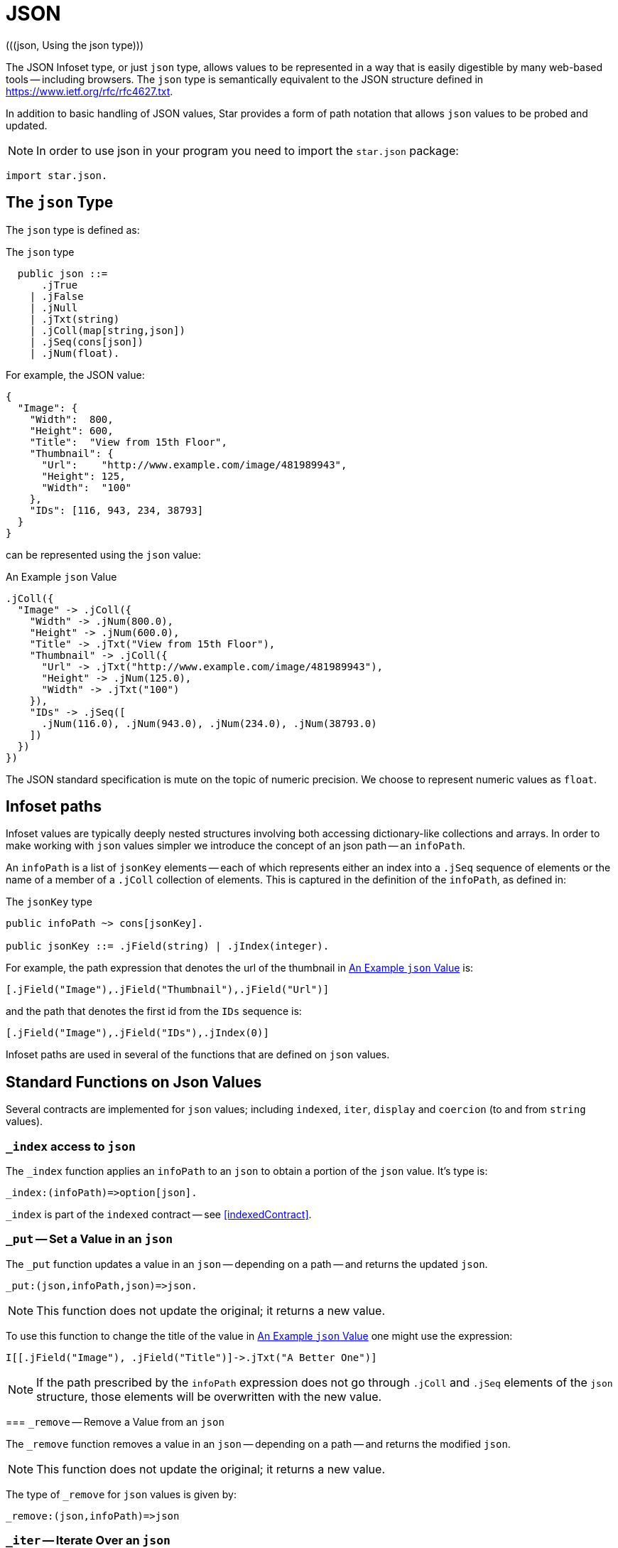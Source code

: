 = JSON
(((json, Using the json type)))

The JSON Infoset type, or just `json` type, allows values to be represented in a
way that is easily digestible by many web-based tools -- including browsers. The
`json` type is semantically equivalent to the JSON structure defined in
<https://www.ietf.org/rfc/rfc4627.txt>. 

In addition to basic handling of JSON values, Star provides a form of path
notation that allows `json` values to be probed and updated.

NOTE: In order to use json in your program you need to import the `star.json` package:

[source,star]
----
import star.json.
----

[#jsonType]
== The `json` Type
(((json type)))

The `json` type is defined as:

.The `json` type
[source,star]
----
  public json ::=
      .jTrue
    | .jFalse
    | .jNull
    | .jTxt(string)
    | .jColl(map[string,json])
    | .jSeq(cons[json])
    | .jNum(float).
----

For example, the JSON value:
[source,json]
----
{
  "Image": {
    "Width":  800,
    "Height": 600,
    "Title":  "View from 15th Floor",
    "Thumbnail": {
      "Url":    "http://www.example.com/image/481989943",
      "Height": 125,
      "Width":  "100"
    },
    "IDs": [116, 943, 234, 38793]
  }
}
----
can be represented using the `json` value:

[#infosetEx]
.An Example `json` Value
[source,star]
----
.jColl({
  "Image" -> .jColl({
    "Width" -> .jNum(800.0),
    "Height" -> .jNum(600.0),
    "Title" -> .jTxt("View from 15th Floor"),
    "Thumbnail" -> .jColl({
      "Url" -> .jTxt("http://www.example.com/image/481989943"),
      "Height" -> .jNum(125.0),
      "Width" -> .jTxt("100")
    }),
    "IDs" -> .jSeq([
      .jNum(116.0), .jNum(943.0), .jNum(234.0), .jNum(38793.0)
    ])
  })
})
----

The JSON standard specification is mute on the topic of numeric precision. We
choose to represent numeric values as `float`.

[#infoPath]
== Infoset paths
(((path access to json@path access to `json`)))

Infoset values are typically deeply nested structures involving both accessing
dictionary-like collections and arrays. In order to make working with `json`
values simpler we introduce the concept of an json path -- an `infoPath`.

An `infoPath` is a list of `jsonKey` elements -- each of which represents either
an index into a `.jSeq` sequence of elements or the name of a member of a
`.jColl` collection of elements. This is captured in the definition of the
`infoPath`, as defined in:

.The `jsonKey` type
[source,star]
----
public infoPath ~> cons[jsonKey].

public jsonKey ::= .jField(string) | .jIndex(integer).
----

For example, the path expression that denotes the url of the thumbnail in
<<infosetEx>> is:

[source,star]
----
[.jField("Image"),.jField("Thumbnail"),.jField("Url")]
----

and the path that denotes the first id from the `IDs` sequence is:
[source,star]
----
[.jField("Image"),.jField("IDs"),.jIndex(0)]
----

Infoset paths are used in several of the functions that are defined on `json`
values.

(((json@`json`,standard functions)))

== Standard Functions on Json Values

Several contracts are implemented for `json` values; including `indexed`,
`iter`, `display` and `coercion` (to and from `string` values).

(((json@`json`,standard functions!_index@`\_index`)))
(((_index@`_index`)))

=== `_index` access to `json`

The `_index` function applies an `infoPath` to an `json` to obtain a portion of the `json` value. It's type is:
[source,star]
----
_index:(infoPath)=>option[json].
----

`_index` is part of the `indexed` contract -- see <<indexedContract>>.

(((json@`json`,standard functions!_put@`\_put`)))
(((_put@`_put`)))

=== `_put` -- Set a Value in an `json`

The `_put` function updates a value in an `json` -- depending on a path -- and
returns the updated `json`.

[source,star]
----
_put:(json,infoPath,json)=>json.
----

NOTE: This function does not update the original; it returns a new value.

To use this function to change the title of the value in <<infosetEx>> one might
use the expression:

[source,star]
----
I[[.jField("Image"), .jField("Title")]->.jTxt("A Better One")]
----

NOTE: If the path prescribed by the `infoPath` expression does not go through
`.jColl` and `.jSeq` elements of the `json` structure, those elements will be
overwritten with the new value.

(((json@`json`,standard functions!_remove@`_remove`)))
(((_remove@`_remove`)))
=== `_remove` -- Remove a Value from an `json`

The `_remove` function removes a value in an `json` -- depending on a path --
and returns the modified `json`.

NOTE: This function does not update the original; it returns a new value.

The type of `_remove` for `json` values is given by:
[source,star]
----
_remove:(json,infoPath)=>json
----

(((json@`json`,standard functions!_iter@`_iter`)))
(((_iter@`_iter`)))

=== `_iter` -- Iterate Over an `json`

The `_iter` function is used when iterating over the elements of an `json`. 

The type of `_iter` is given by:
[source,star]
----
_iter:all x ~~ (json,x,(json,x)=>x)=>x
----

The `_iter` function is part of the `iter` contract -- <<iterContract>>.

The `json` variant of the `_iter` function calls the `client function' for all
of the `leaf' elements of an `json` value. For example, in the query condition:

[source,star]
----
X in I
----

where `I` is the `json` value shown in <<infosetEx>>, then the client function
will be called successively on the `json` values:

[source,star]
----
.jTxt("100")
.jNum(125.0)
.jTxt("http://www.example.com/image/481989943")
.jNum(115.9999999899999)
.jNum(942.9999999899996)
.jNum(233.9999999899999)
.jNum(38793.0)
.jNum(800.0)
.jNum(600.0)
.Txt("View from 15th Floor")
----

== Parsing and Displaying

The standard contract for displaying values --
`display` -- is implemented for the `json` type. In addition, a `string` value
may be parsed as a `json` by using the coercion expression:

[source,star]
----
"{\"Id\" : 34 }" :: json
----

has value:
[source,star]
----
.jColl({ "Id" -> .jNum(34.0) })
----

